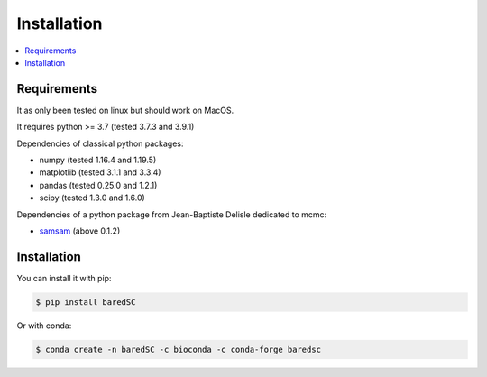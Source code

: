 Installation
============

.. contents:: 
    :local:
    
Requirements
------------

It as only been tested on linux but should work on MacOS.

It requires python >= 3.7 (tested 3.7.3 and 3.9.1)

Dependencies of classical python packages:

* numpy (tested 1.16.4 and 1.19.5)
* matplotlib (tested 3.1.1 and 3.3.4)
* pandas (tested 0.25.0 and 1.2.1)
* scipy (tested 1.3.0 and 1.6.0)

Dependencies of a python package from Jean-Baptiste Delisle dedicated to mcmc:

* `samsam <https://obswww.unige.ch/~delisle/samsam/doc/>`_ (above 0.1.2)

Installation
------------

You can install it with pip:

.. code:: bash

    $ pip install baredSC


Or with conda:

.. code:: bash

    $ conda create -n baredSC -c bioconda -c conda-forge baredsc


